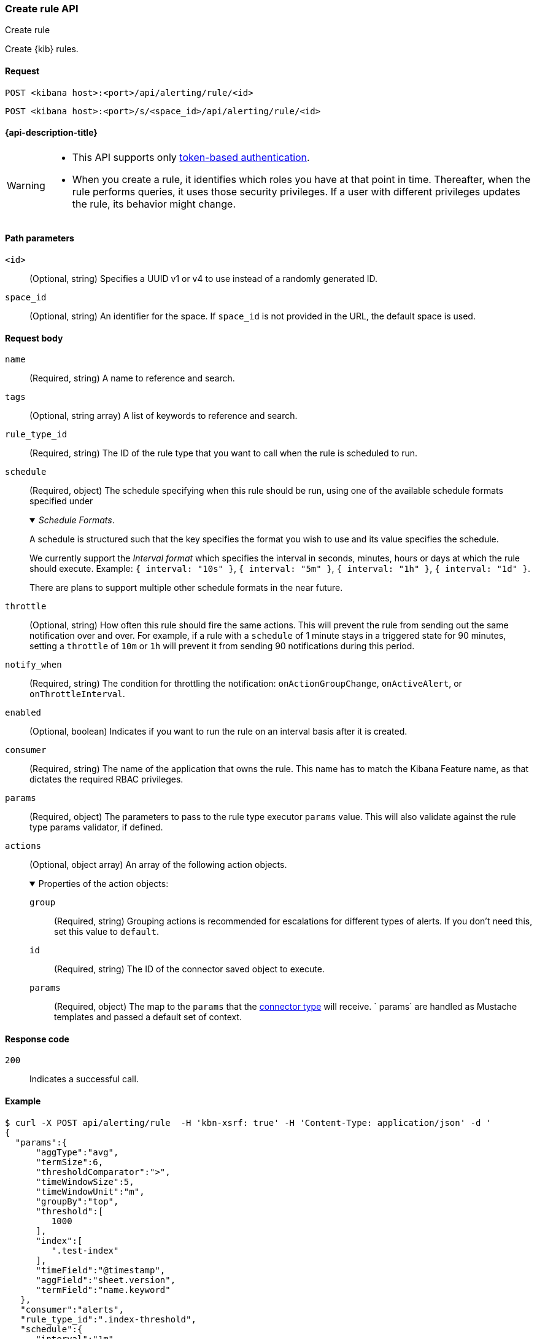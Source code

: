 [[create-rule-api]]
=== Create rule API
++++
<titleabbrev>Create rule</titleabbrev>
++++

Create {kib} rules.

[[create-rule-api-request]]
==== Request

`POST <kibana host>:<port>/api/alerting/rule/<id>`

`POST <kibana host>:<port>/s/<space_id>/api/alerting/rule/<id>`

==== {api-description-title}

[WARNING]
====
* This API supports only
<<token-api-authentication,token-based authentication>>.
* When you create a rule, it identifies which roles you have at that point in time.
Thereafter, when the rule performs queries, it uses those security privileges.
If a user with different privileges updates the rule, its behavior might change.
====

[[create-rule-api-path-params]]
==== Path parameters

`<id>`::
  (Optional, string) Specifies a UUID v1 or v4 to use instead of a randomly generated ID.

`space_id`::
  (Optional, string) An identifier for the space. If `space_id` is not provided in the URL, the default space is used.

[[create-rule-api-request-body]]
==== Request body

`name`::
  (Required, string) A name to reference and search.

`tags`::
  (Optional, string array) A list of keywords to reference and search.

`rule_type_id`::
  (Required, string) The ID of the rule type that you want to call when the rule is scheduled to run.

`schedule`::
  (Required, object) The schedule specifying when this rule should be run, using one of the available schedule formats specified under
+
._Schedule Formats_.
[%collapsible%open]
=====
A schedule is structured such that the key specifies the format you wish to use and its value specifies the schedule.

We currently support the _Interval format_ which specifies the interval in seconds, minutes, hours or days at which the rule should execute.
Example: `{ interval: "10s" }`, `{ interval: "5m" }`, `{ interval: "1h" }`, `{ interval: "1d" }`.

There are plans to support multiple other schedule formats in the near future.
=====

`throttle`::
  (Optional, string) How often this rule should fire the same actions. This will prevent the rule from sending out the same notification over and over. For example, if a rule with a `schedule` of 1 minute stays in a triggered state for 90 minutes, setting a `throttle` of `10m` or `1h` will prevent it from sending 90 notifications during this period.

`notify_when`::
  (Required, string) The condition for throttling the notification: `onActionGroupChange`, `onActiveAlert`, or `onThrottleInterval`.

`enabled`::
  (Optional, boolean) Indicates if you want to run the rule on an interval basis after it is created.

`consumer`::
  (Required, string) The name of the application that owns the rule. This name has to match the Kibana Feature name, as that dictates the required RBAC privileges.

`params`::
  (Required, object) The parameters to pass to the rule type executor `params` value. This will also validate against the rule type params validator, if defined.

`actions`::
  (Optional, object array) An array of the following action objects.
+
.Properties of the action objects:
[%collapsible%open]
=====
  `group`:::
    (Required, string) Grouping actions is recommended for escalations for different types of alerts. If you don't need this, set this value to `default`.

  `id`:::
    (Required, string) The ID of the connector saved object to execute.

  `params`:::
    (Required, object) The map to the `params` that the <<action-types,connector type>> will receive. ` params` are handled as Mustache templates and passed a default set of context.
=====


[[create-rule-api-request-codes]]
==== Response code

`200`::
    Indicates a successful call.

[[create-rule-api-example]]
==== Example

[source,sh]
--------------------------------------------------
$ curl -X POST api/alerting/rule  -H 'kbn-xsrf: true' -H 'Content-Type: application/json' -d '
{
  "params":{
      "aggType":"avg",
      "termSize":6,
      "thresholdComparator":">",
      "timeWindowSize":5,
      "timeWindowUnit":"m",
      "groupBy":"top",
      "threshold":[
         1000
      ],
      "index":[
         ".test-index"
      ],
      "timeField":"@timestamp",
      "aggField":"sheet.version",
      "termField":"name.keyword"
   },
   "consumer":"alerts",
   "rule_type_id":".index-threshold",
   "schedule":{
      "interval":"1m"
   },
   "actions":[
      {
         "id":"dceeb5d0-6b41-11eb-802b-85b0c1bc8ba2",
         "group":"threshold met",
         "params":{
            "level":"info",
            "message":"alert '{{alertName}}' is active for group '{{context.group}}':\n\n- Value: {{context.value}}\n- Conditions Met: {{context.conditions}} over {{params.timeWindowSize}}{{params.timeWindowUnit}}\n- Timestamp: {{context.date}}"
         }
      }
   ],
   "tags":[
      "cpu"
   ],
   "notify_when":"onActionGroupChange",
   "name":"my alert"
}'
--------------------------------------------------
// KIBANA

The API returns the following:

[source,sh]
--------------------------------------------------
{
  "id": "41893910-6bca-11eb-9e0d-85d233e3ee35",
  "notify_when": "onActionGroupChange",
  "params": {
    "aggType": "avg",
    "termSize": 6,
    "thresholdComparator": ">",
    "timeWindowSize": 5,
    "timeWindowUnit": "m",
    "groupBy": "top",
    "threshold": [
      1000
    ],
    "index": [
      ".kibana"
    ],
    "timeField": "@timestamp",
    "aggField": "sheet.version",
    "termField": "name.keyword"
  },
  "consumer": "alerts",
  "rule_type_id": ".index-threshold",
  "schedule": {
    "interval": "1m"
  },
  "actions": [
    {
      "connector_type_id": ".server-log",
      "group": "threshold met",
      "params": {
        "level": "info",
        "message": "alert {{alertName}} is active for group {{context.group}}:\n\n- Value: {{context.value}}\n- Conditions Met: {{context.conditions}} over {{params.timeWindowSize}}{{params.timeWindowUnit}}\n- Timestamp: {{context.date}}"
      },
      "id": "dceeb5d0-6b41-11eb-802b-85b0c1bc8ba2"
    }
  ],
  "tags": [
    "cpu"
  ],
  "name": "my alert",
  "enabled": true,
  "throttle": null,
  "api_key_owner": "elastic",
  "created_by": "elastic",
  "updated_by": "elastic",
  "mute_all": false,
  "muted_alert_ids": [],
  "updated_at": "2021-02-10T18:03:19.961Z",
  "created_at": "2021-02-10T18:03:19.961Z",
  "scheduled_task_id": "425b0800-6bca-11eb-9e0d-85d233e3ee35",
  "execution_status": {
    "last_execution_date": "2021-02-10T18:03:19.966Z",
    "status": "pending"
  }
}
--------------------------------------------------
